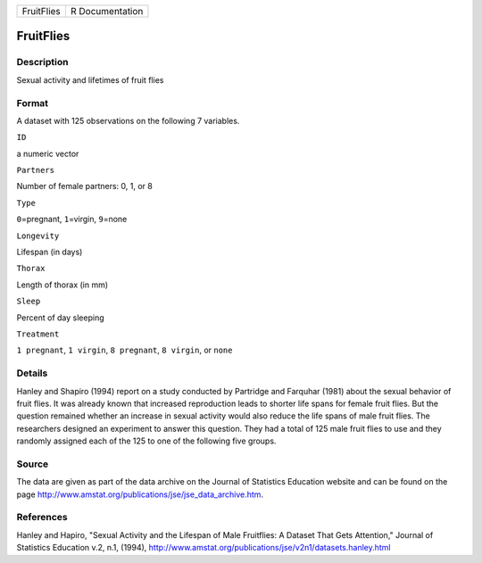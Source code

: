 +--------------+-------------------+
| FruitFlies   | R Documentation   |
+--------------+-------------------+

FruitFlies
----------

Description
~~~~~~~~~~~

Sexual activity and lifetimes of fruit flies

Format
~~~~~~

A dataset with 125 observations on the following 7 variables.

``ID``

a numeric vector

``Partners``

Number of female partners: 0, 1, or 8

``Type``

``0``\ =pregnant, ``1``\ =virgin, ``9``\ =none

``Longevity``

Lifespan (in days)

``Thorax``

Length of thorax (in mm)

``Sleep``

Percent of day sleeping

``Treatment``

``1 pregnant``, ``1 virgin``, ``8 pregnant``, ``8 virgin``, or ``none``

Details
~~~~~~~

Hanley and Shapiro (1994) report on a study conducted by Partridge and
Farquhar (1981) about the sexual behavior of fruit flies. It was already
known that increased reproduction leads to shorter life spans for female
fruit flies. But the question remained whether an increase in sexual
activity would also reduce the life spans of male fruit flies. The
researchers designed an experiment to answer this question. They had a
total of 125 male fruit flies to use and they randomly assigned each of
the 125 to one of the following five groups.

Source
~~~~~~

The data are given as part of the data archive on the Journal of
Statistics Education website and can be found on the page
http://www.amstat.org/publications/jse/jse\_data\_archive.htm.

References
~~~~~~~~~~

Hanley and Hapiro, "Sexual Activity and the Lifespan of Male Fruitflies:
A Dataset That Gets Attention," Journal of Statistics Education v.2,
n.1, (1994),
http://www.amstat.org/publications/jse/v2n1/datasets.hanley.html
